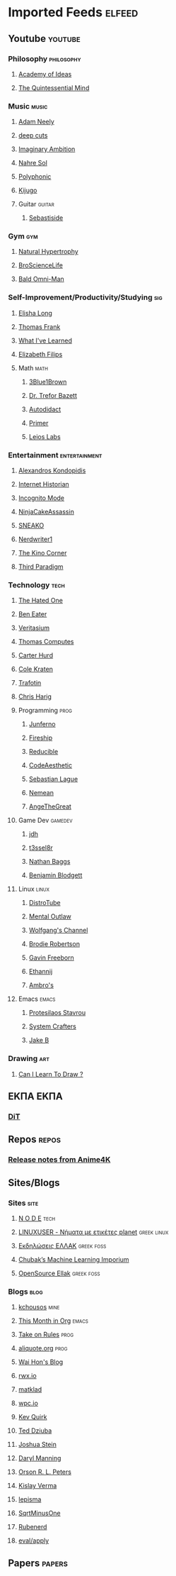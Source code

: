 #+STARTUP: show2levels
* Imported Feeds :elfeed:
** Youtube :youtube:
*** Philosophy :philosophy:
**** [[https://www.youtube.com/feeds/videos.xml?channel_id=UCiRiQGCHGjDLT9FQXFW0I3A][Academy of Ideas]]
**** [[https://www.youtube.com/feeds/videos.xml?channel_id=UC2Z1ygZRfexFQWzUGmu0bkw][The Quintessential Mind]]
*** Music :music:
**** [[https://www.youtube.com/feeds/videos.xml?channel_id=UCnkp4xDOwqqJD7sSM3xdUiQ][Adam Neely]]
**** [[https://www.youtube.com/feeds/videos.xml?channel_id=UCRYhCg0DHloE9gn-PAiAYNg][deep cuts]]
**** [[https://www.youtube.com/feeds/videos.xml?channel_id=UCP5bYRGZUJMG93AVoMekz9g][Imaginary Ambition]]
**** [[https://www.youtube.com/feeds/videos.xml?channel_id=UC8R8FRt1KcPiR-rtAflXmeg][Nahre Sol]]
**** [[https://www.youtube.com/feeds/videos.xml?channel_id=UCXkNod_JcH7PleOjwK_8rYQ][Polyphonic]]
**** [[https://www.youtube.com/feeds/videos.xml?channel_id=UC967kVys_gTWDX04E0smQdw][Kijugo]]
**** Guitar :guitar:
***** [[https://www.youtube.com/feeds/videos.xml?channel_id=UCoJfsSJIhGLK5mQtopUTPtA][Sebastiside]]
*** Gym :gym:
**** [[https://www.youtube.com/feeds/videos.xml?channel_id=UCG-3rEW4IrDNa7-9iGByc2A][Natural Hypertrophy]]
**** [[https://www.youtube.com/feeds/videos.xml?channel_id=UCduKuJToxWPizJ7I2E6n1kA][BroScienceLife]]
**** [[https://www.youtube.com/feeds/videos.xml?channel_id=UCbYoTv5DbJmzKwxx5dmnu6g][Bald Omni-Man]]
*** Self-Improvement/Productivity/Studying :sig:
**** [[https://www.youtube.com/feeds/videos.xml?channel_id=UCvF7Ll_WOgQWOw0KZJsVNXQ][Elisha Long]]
**** [[https://www.youtube.com/feeds/videos.xml?channel_id=UCG-KntY7aVnIGXYEBQvmBAQ][Thomas Frank]]
**** [[https://www.youtube.com/feeds/videos.xml?channel_id=UCqYPhGiB9tkShZorfgcL2lA][What I've Learned]]
**** [[https://www.youtube.com/feeds/videos.xml?channel_id=UCUFFHXvzAMRSD8Bq4bJppxQ][Elizabeth Filips]]
**** Math :math:
***** [[https://www.youtube.com/feeds/videos.xml?channel_id=UCYO_jab_esuFRV4b17AJtAw][3Blue1Brown]]
***** [[https://www.youtube.com/feeds/videos.xml?channel_id=UC9rTsvTxJnx1DNrDA3Rqa6A][Dr. Trefor Bazett]]
***** [[https://www.youtube.com/feeds/videos.xml?channel_id=UCGo5uT3qxwsSidWL_j-YDcw][Autodidact]]
***** [[https://www.youtube.com/feeds/videos.xml?channel_id=UCKzJFdi57J53Vr_BkTfN3uQ][Primer]]
***** [[https://www.youtube.com/feeds/videos.xml?channel_id=UCd0dc7kQA1FUpJ76o1EjLqQ][Leios Labs]]
*** Entertainment :entertainment:
**** [[https://www.youtube.com/feeds/videos.xml?channel_id=UCnJnnEztMhpBEZaVORLriFg][Alexandros Kondopidis]]
**** [[https://www.youtube.com/feeds/videos.xml?channel_id=UCR1D15p_vdP3HkrH8wgjQRw][Internet Historian]]
**** [[https://www.youtube.com/feeds/videos.xml?channel_id=UC8Q7XEy86Q7T-3kNpNjYgwA][Incognito Mode]]
**** [[https://www.youtube.com/feeds/videos.xml?channel_id=UCUJexeVabymyw7G-rxdjUDw][NinjaCakeAssassin]]
**** [[https://www.youtube.com/feeds/videos.xml?channel_id=UCV5rcu0zw_3gLEex_f1D_fg][SNEAKO]]
**** [[https://www.youtube.com/feeds/videos.xml?channel_id=UCJkMlOu7faDgqh4PfzbpLdg][Nerdwriter1]]
**** [[https://www.youtube.com/feeds/videos.xml?channel_id=UCcGlif61mMV6soFSiN2QHoQ][The Kino Corner]]
**** [[https://www.youtube.com/feeds/videos.xml?channel_id=UCt-0985YxJ_GUn416mO-YWg][Third Paradigm]]
*** Technology :tech:
***** [[https://www.youtube.com/feeds/videos.xml?channel_id=UCjr2bPAyPV7t35MvcgT3W8Q][The Hated One]]
***** [[https://www.youtube.com/feeds/videos.xml?channel_id=UCS0N5baNlQWJCUrhCEo8WlA][Ben Eater]]
***** [[https://www.youtube.com/feeds/videos.xml?channel_id=UCHnyfMqiRRG1u-2MsSQLbXA][Veritasium]]
***** [[https://www.youtube.com/feeds/videos.xml?channel_id=UCDLYtmD6489DPZ9li-ezcDA][Thomas Computes]]
***** [[https://www.youtube.com/feeds/videos.xml?channel_id=UCPMThfZUPqx_dlbjoY0jznQ][Carter Hurd]]
***** [[https://www.youtube.com/feeds/videos.xml?channel_id=UCKrdrX1WJGydbCQjrm6Yimg][Cole Kraten]]
***** [[https://www.youtube.com/feeds/videos.xml?channel_id=UC5U7mHlhP6s6478wd7ZvnhA][Trafotin]]
***** [[https://www.youtube.com/feeds/videos.xml?channel_id=UC3MISyr_jXpvDZt79kR4toA][Chris Harig]]
**** Programming :prog:
***** [[https://www.youtube.com/feeds/videos.xml?channel_id=UCRb6Mw3fJ6OFzp-cB9X29aA][Junferno]]
***** [[https://www.youtube.com/feeds/videos.xml?channel_id=UCsBjURrPoezykLs9EqgamOA][Fireship]]
***** [[https://www.youtube.com/feeds/videos.xml?channel_id=UCK8XIGR5kRidIw2fWqwyHRA][Reducible]]
***** [[https://www.youtube.com/feeds/videos.xml?channel_id=UCaSCt8s_4nfkRglWCvNSDrg][CodeAesthetic]]
***** [[https://www.youtube.com/feeds/videos.xml?channel_id=UCmtyQOKKmrMVaKuRXz02jbQ][Sebastian Lague]]
***** [[https://www.youtube.com/feeds/videos.xml?channel_id=UCtJPeNYnAXhB1-_h8xbIX_Q][Nemean]]
***** [[https://www.youtube.com/feeds/videos.xml?channel_id=UCV0t1y4h_6-2SqEpXBXgwFQ][AngeTheGreat]]
**** Game Dev :gamedev:
***** [[https://www.youtube.com/feeds/videos.xml?channel_id=UCUzQJ3JBuQ9w-po4TXRJHiA][jdh]]
***** [[https://www.youtube.com/feeds/videos.xml?channel_id=UCIjUIjWig0r5DIixQrt6A3A][t3ssel8r]]
***** [[https://www.youtube.com/feeds/videos.xml?channel_id=UCQvW_89l7f-hCMP1pzGm4xw][Nathan Baggs]]
***** [[https://www.youtube.com/feeds/videos.xml?channel_id=UCNAq4oTwCy8ZiuZc3hS80vQ][Benjamin Blodgett]]
**** Linux :linux:
***** [[https://www.youtube.com/feeds/videos.xml?channel_id=UCVls1GmFKf6WlTraIb_IaJg][DistroTube]]
***** [[https://www.youtube.com/feeds/videos.xml?channel_id=UC7YOGHUfC1Tb6E4pudI9STA][Mental Outlaw]]
***** [[https://www.youtube.com/feeds/videos.xml?channel_id=UCsnGwSIHyoYN0kiINAGUKxg][Wolfgang's Channel]]
***** [[https://www.youtube.com/feeds/videos.xml?channel_id=UCld68syR8Wi-GY_n4CaoJGA][Brodie Robertson]]
***** [[https://www.youtube.com/feeds/videos.xml?channel_id=UCJetJ7nDNLlEzDLXv7KIo0w][Gavin Freeborn]]
***** [[https://www.youtube.com/feeds/videos.xml?channel_id=UC9KvrhhUgAfO0nZUlhA6foA][Ethannij]]
***** [[https://www.youtube.com/feeds/videos.xml?channel_id=UCWm2Zy4ujLaN3Hj_IEVrCiw][Ambro's]]
**** Emacs :emacs:
***** [[https://www.youtube.com/feeds/videos.xml?channel_id=UC0uTPqBCFIpZxlz_Lv1tk_g][Protesilaos Stavrou]]
***** [[https://www.youtube.com/feeds/videos.xml?channel_id=UCAiiOTio8Yu69c3XnR7nQBQ][System Crafters]]
***** [[https://www.youtube.com/feeds/videos.xml?channel_id=UCBMMB7Yi0eyFuY95Qn2o0Yg][Jake B]]
*** Drawing :art:
***** [[https://www.youtube.com/feeds/videos.xml?channel_id=UCWInq7M4CbytaqiDM9JYa1w][Can I Learn To Draw ?]]
** ΕΚΠΑ :ΕΚΠΑ:
*** [[https://www.di.uoa.gr/rss.xml][DiT]]
** Repos :repos:
*** [[https://github.com/bloc97/Anime4K/releases.atom][Release notes from Anime4K]]
# *** [[https://github.com/hydrusnetwork/hydrus/releases.atom][Release notes from hydrus]]
# *** [[https://github.com/ppy/osu/releases.atom][Release notes from osu]]
** Sites/Blogs
*** Sites :site:
**** [[https://n-o-d-e.net/rss/rss.xml][N O D E]] :tech:
**** [[https://linux-user.gr/tag/planet.rss][LINUXUSER - Νήματα με ετικέτες planet]] :greek:linux:
**** [[https://ellak.gr/events/feed/][Εκδηλώσεις ΕΛΛΑΚ]] :greek:foss:
**** [[https://chubek.github.io/feed.xml][Chubak’s Machine Learning Imporium]]
**** [[https://opensource.ellak.gr/feed/][OpenSource Ellak]] :greek:foss:
*** Blogs :blog:
**** [[https://kchousos.github.io/index.xml][kchousos]] :mine:
**** [[https://blog.tecosaur.com/tmio/rss.xml][This Month in Org]] :emacs:
# *** [[http://sawv.org/rss.xml][JR's Notes]]
**** [[https://takeonrules.com/index.xml][Take on Rules]] :prog:
# *** [[https://doubleloop.net/feed/][Doubleloop]]
**** [[https://aliquote.org/index.xml][aliquote.org]] :prog:
**** [[https://whhone.com/index.xml][Wai Hon's Blog]]
**** [[http://rwx.io/index.xml][rwx.io]]
**** [[https://matklad.github.io/feed.xml][matklad]]
**** [[https://wpc.io/blog/index.xml][wpc.io]]
**** [[https://kevquirk.com/feed.xml][Kev Quirk]]
**** [[http://widgetsandshit.com/teddziuba/atom2.xml][Ted Dziuba]]
**** [[https://jcs.org/rss][Joshua Stein]]
**** [[https://daryl.wakatara.com/rss.xml][Daryl Manning]]
**** [[https://orlp.net/atom.xml][Orson R. L. Peters]]
**** [[https://kislayverma.com/feed/][Kislay Verma]]
**** [[https://lepisma.xyz/atom.xml][lepisma]]
**** [[https://sqrtminusone.xyz/index.xml][SqrtMinusOne]]
**** [[https://rubenerd.com/feed/][Rubenerd]]
**** [[https://evalapply.org/index.xml][eval/apply]]
** Papers :papers:
# *** [[https://export.arxiv.org/api/query?search_query=cat:cs.*&sortBy=lastUpdatedDate&sortOrder=descending][ArXiv CS]]
